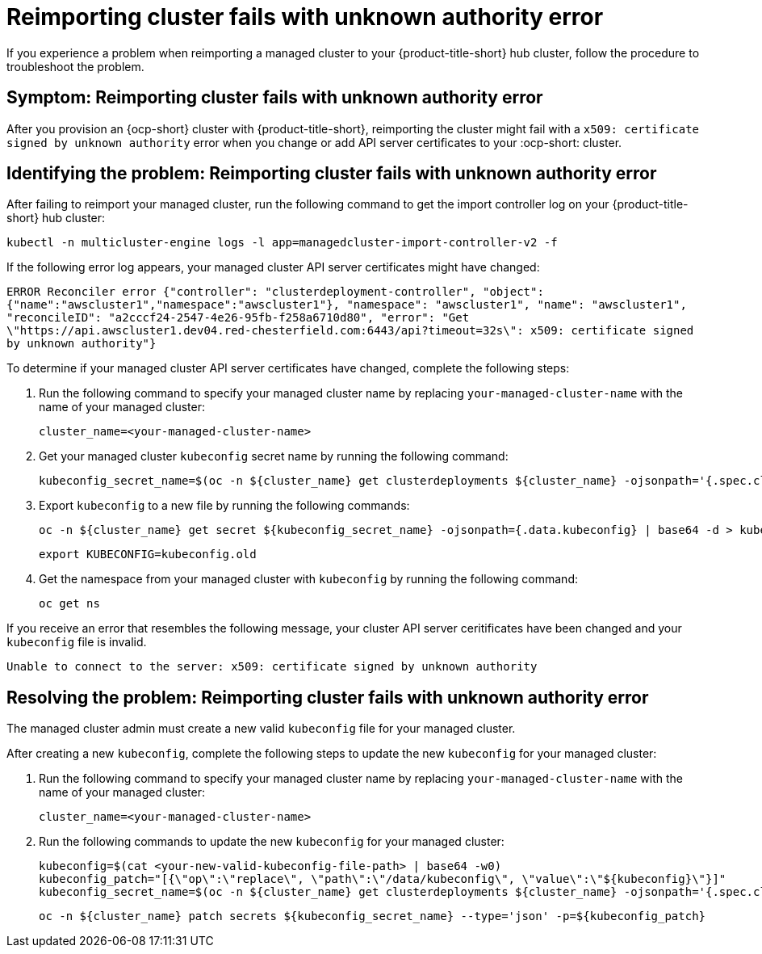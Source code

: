 [#troubleshooting-cluster-reimport-kubeconfig]
= Reimporting cluster fails with unknown authority error

If you experience a problem when reimporting a managed cluster to your {product-title-short} hub cluster, follow the procedure to troubleshoot the problem.

[#symptom-cluster-reimport-kubeconfig]
== Symptom: Reimporting cluster fails with unknown authority error

After you provision an {ocp-short} cluster with {product-title-short}, reimporting the cluster might fail with a `x509: certificate signed by unknown authority` error when you change or add API server certificates to your :ocp-short: cluster.

[#identifying-the-problem-cluster-reimport-kubeconfig]
== Identifying the problem: Reimporting cluster fails with unknown authority error

After failing to reimport your managed cluster, run the following command to get the import controller log on your {product-title-short} hub cluster:

----
kubectl -n multicluster-engine logs -l app=managedcluster-import-controller-v2 -f
----

If the following error log appears, your managed cluster API server certificates might have changed:

`ERROR	Reconciler error	{"controller": "clusterdeployment-controller", "object": {"name":"awscluster1","namespace":"awscluster1"}, "namespace": "awscluster1", "name": "awscluster1", "reconcileID": "a2cccf24-2547-4e26-95fb-f258a6710d80", "error": "Get \"https://api.awscluster1.dev04.red-chesterfield.com:6443/api?timeout=32s\": x509: certificate signed by unknown authority"}`

To determine if your managed cluster API server certificates have changed, complete the following steps:

. Run the following command to specify your managed cluster name by replacing `your-managed-cluster-name` with the name of your managed cluster:
+
----
cluster_name=<your-managed-cluster-name>
----

. Get your managed cluster `kubeconfig` secret name by running the following command:
+
----
kubeconfig_secret_name=$(oc -n ${cluster_name} get clusterdeployments ${cluster_name} -ojsonpath='{.spec.clusterMetadata.adminKubeconfigSecretRef.name}')
----

. Export `kubeconfig` to a new file by running the following commands:
+
----
oc -n ${cluster_name} get secret ${kubeconfig_secret_name} -ojsonpath={.data.kubeconfig} | base64 -d > kubeconfig.old
----
+
----
export KUBECONFIG=kubeconfig.old
----

. Get the namespace from your managed cluster with `kubeconfig` by running the following command:
+
----
oc get ns
----

If you receive an error that resembles the following message, your cluster API server ceritificates have been changed and your `kubeconfig` file is invalid.

`Unable to connect to the server: x509: certificate signed by unknown authority`

[#resolving-the-problem-reimport-kubeconfig]
== Resolving the problem: Reimporting cluster fails with unknown authority error

The managed cluster admin must create a new valid `kubeconfig` file for your managed cluster.

After creating a new `kubeconfig`, complete the following steps to update the new `kubeconfig` for your managed cluster:

. Run the following command to specify your managed cluster name by replacing `your-managed-cluster-name` with the name of your managed cluster:
+
----
cluster_name=<your-managed-cluster-name>
----

. Run the following commands to update the new `kubeconfig` for your managed cluster:
+
----
kubeconfig=$(cat <your-new-valid-kubeconfig-file-path> | base64 -w0)
kubeconfig_patch="[{\"op\":\"replace\", \"path\":\"/data/kubeconfig\", \"value\":\"${kubeconfig}\"}]"
kubeconfig_secret_name=$(oc -n ${cluster_name} get clusterdeployments ${cluster_name} -ojsonpath='{.spec.clusterMetadata.adminKubeconfigSecretRef.name}')
----
+
----
oc -n ${cluster_name} patch secrets ${kubeconfig_secret_name} --type='json' -p=${kubeconfig_patch}
----
